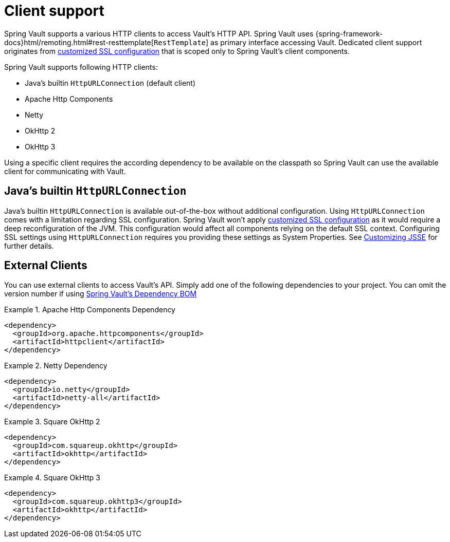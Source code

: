 [[vault.core.client.support]]
= Client support

Spring Vault supports a various HTTP clients to access Vault's HTTP API. Spring Vault uses
{spring-framework-docs}html/remoting.html#rest-resttemplate[`RestTemplate`] as primary interface accessing Vault.
Dedicated client support originates from <<vault.client-ssl,customized SSL configuration>>
that is scoped only to Spring Vault's client components.

Spring Vault supports following HTTP clients:

* Java's builtin `HttpURLConnection` (default client)
* Apache Http Components
* Netty
* OkHttp 2
* OkHttp 3

Using a specific client requires the according dependency to be available on the classpath
so Spring Vault can use the available client for communicating with Vault.

== Java's builtin `HttpURLConnection`

Java's builtin `HttpURLConnection` is available out-of-the-box without additional
configuration. Using `HttpURLConnection` comes with a limitation regarding SSL configuration.
Spring Vault won't apply <<vault.client-ssl,customized SSL configuration>> as it would
require a deep reconfiguration of the JVM. This configuration would affect all
components relying on the default SSL context. Configuring SSL settings using
`HttpURLConnection` requires you providing these settings as System Properties. See
https://docs.oracle.com/javase/8/docs/technotes/guides/security/jsse/JSSERefGuide.html#InstallationAndCustomization[Customizing JSSE] for further details.

== External Clients
You can use external clients to access Vault's API. Simply add one of the following
dependencies to your project. You can omit the version number if using
<<dependencies,Spring Vault's Dependency BOM>>


.Apache Http Components Dependency
====
[source, xml]
----
<dependency>
  <groupId>org.apache.httpcomponents</groupId>
  <artifactId>httpclient</artifactId>
</dependency>
----
====

.Netty Dependency
====
[source, xml]
----
<dependency>
  <groupId>io.netty</groupId>
  <artifactId>netty-all</artifactId>
</dependency>
----
====

.Square OkHttp 2
====
[source, xml]
----
<dependency>
  <groupId>com.squareup.okhttp</groupId>
  <artifactId>okhttp</artifactId>
</dependency>
----
====

.Square OkHttp 3
====
[source, xml]
----
<dependency>
  <groupId>com.squareup.okhttp3</groupId>
  <artifactId>okhttp</artifactId>
</dependency>
----
====
